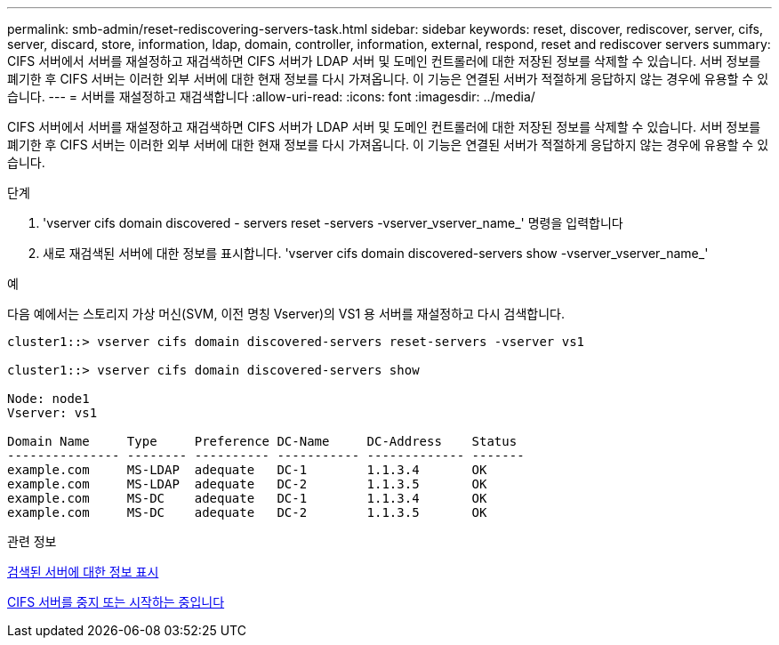 ---
permalink: smb-admin/reset-rediscovering-servers-task.html 
sidebar: sidebar 
keywords: reset, discover, rediscover, server, cifs, server, discard, store, information, ldap, domain, controller, information, external, respond, reset and rediscover servers 
summary: CIFS 서버에서 서버를 재설정하고 재검색하면 CIFS 서버가 LDAP 서버 및 도메인 컨트롤러에 대한 저장된 정보를 삭제할 수 있습니다. 서버 정보를 폐기한 후 CIFS 서버는 이러한 외부 서버에 대한 현재 정보를 다시 가져옵니다. 이 기능은 연결된 서버가 적절하게 응답하지 않는 경우에 유용할 수 있습니다. 
---
= 서버를 재설정하고 재검색합니다
:allow-uri-read: 
:icons: font
:imagesdir: ../media/


[role="lead"]
CIFS 서버에서 서버를 재설정하고 재검색하면 CIFS 서버가 LDAP 서버 및 도메인 컨트롤러에 대한 저장된 정보를 삭제할 수 있습니다. 서버 정보를 폐기한 후 CIFS 서버는 이러한 외부 서버에 대한 현재 정보를 다시 가져옵니다. 이 기능은 연결된 서버가 적절하게 응답하지 않는 경우에 유용할 수 있습니다.

.단계
. 'vserver cifs domain discovered - servers reset -servers -vserver_vserver_name_' 명령을 입력합니다
. 새로 재검색된 서버에 대한 정보를 표시합니다. 'vserver cifs domain discovered-servers show -vserver_vserver_name_'


.예
다음 예에서는 스토리지 가상 머신(SVM, 이전 명칭 Vserver)의 VS1 용 서버를 재설정하고 다시 검색합니다.

[listing]
----
cluster1::> vserver cifs domain discovered-servers reset-servers -vserver vs1

cluster1::> vserver cifs domain discovered-servers show

Node: node1
Vserver: vs1

Domain Name     Type     Preference DC-Name     DC-Address    Status
--------------- -------- ---------- ----------- ------------- -------
example.com     MS-LDAP  adequate   DC-1        1.1.3.4       OK
example.com     MS-LDAP  adequate   DC-2        1.1.3.5       OK
example.com     MS-DC    adequate   DC-1        1.1.3.4       OK
example.com     MS-DC    adequate   DC-2        1.1.3.5       OK
----
.관련 정보
xref:display-discovered-servers-task.adoc[검색된 서버에 대한 정보 표시]

xref:stop-start-server-task.adoc[CIFS 서버를 중지 또는 시작하는 중입니다]
